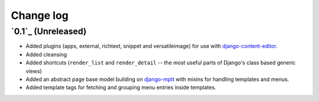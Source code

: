 ==========
Change log
==========

`0.1`_ (Unreleased)
~~~~~~~~~~~~~~~~~~~

- Added plugins (apps, external, richtext, snippet and versatileimage)
  for use with `django-content-editor`_.
- Added cleansing
- Added shortcuts (``render_list`` and ``render_detail`` -- the most
  useful parts of Django's class based generic views)
- Added an abstract page base model building on `django-mptt`_ with
  mixins for handling templates and menus.
- Added template tags for fetching and grouping menu entries inside
  templates.

.. _django-content-editor: http://django-content-editor.readthedocs.org/en/latest/
.. _django-mptt: http://django-mptt.github.io/django-mptt/
